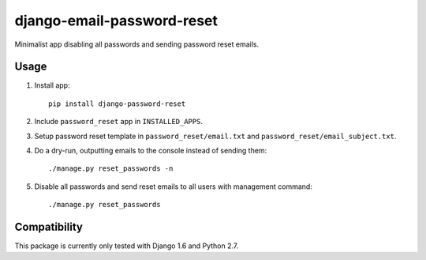 django-email-password-reset
===========================

.. image:: https://badge.fury.io/py/django-email-password-reset.png
    :target: http://badge.fury.io/py/django-email-password-reset

.. image:: https://pypip.in/d/django-email-password-reset/badge.png
        :target: https://crate.io/packages/django-email-password-reset?version=latest

.. image:: https://landscape.io/github/dokterbob/django-email-password-reset/master/landscape.png
   :target: https://landscape.io/github/dokterbob/django-email-password-reset/master
   :alt: Code Health


Minimalist app disabling all passwords and sending password reset emails.

Usage
-----
1. Install app::

       pip install django-password-reset

2. Include ``password_reset`` app in ``INSTALLED_APPS``.
3. Setup password reset template in ``password_reset/email.txt`` and ``password_reset/email_subject.txt``.
4. Do a dry-run, outputting emails to the console instead of sending them::

       ./manage.py reset_passwords -n

5. Disable all passwords and send reset emails to all users with management command::

       ./manage.py reset_passwords

Compatibility
-------------
This package is currently only tested with Django 1.6 and Python 2.7.
